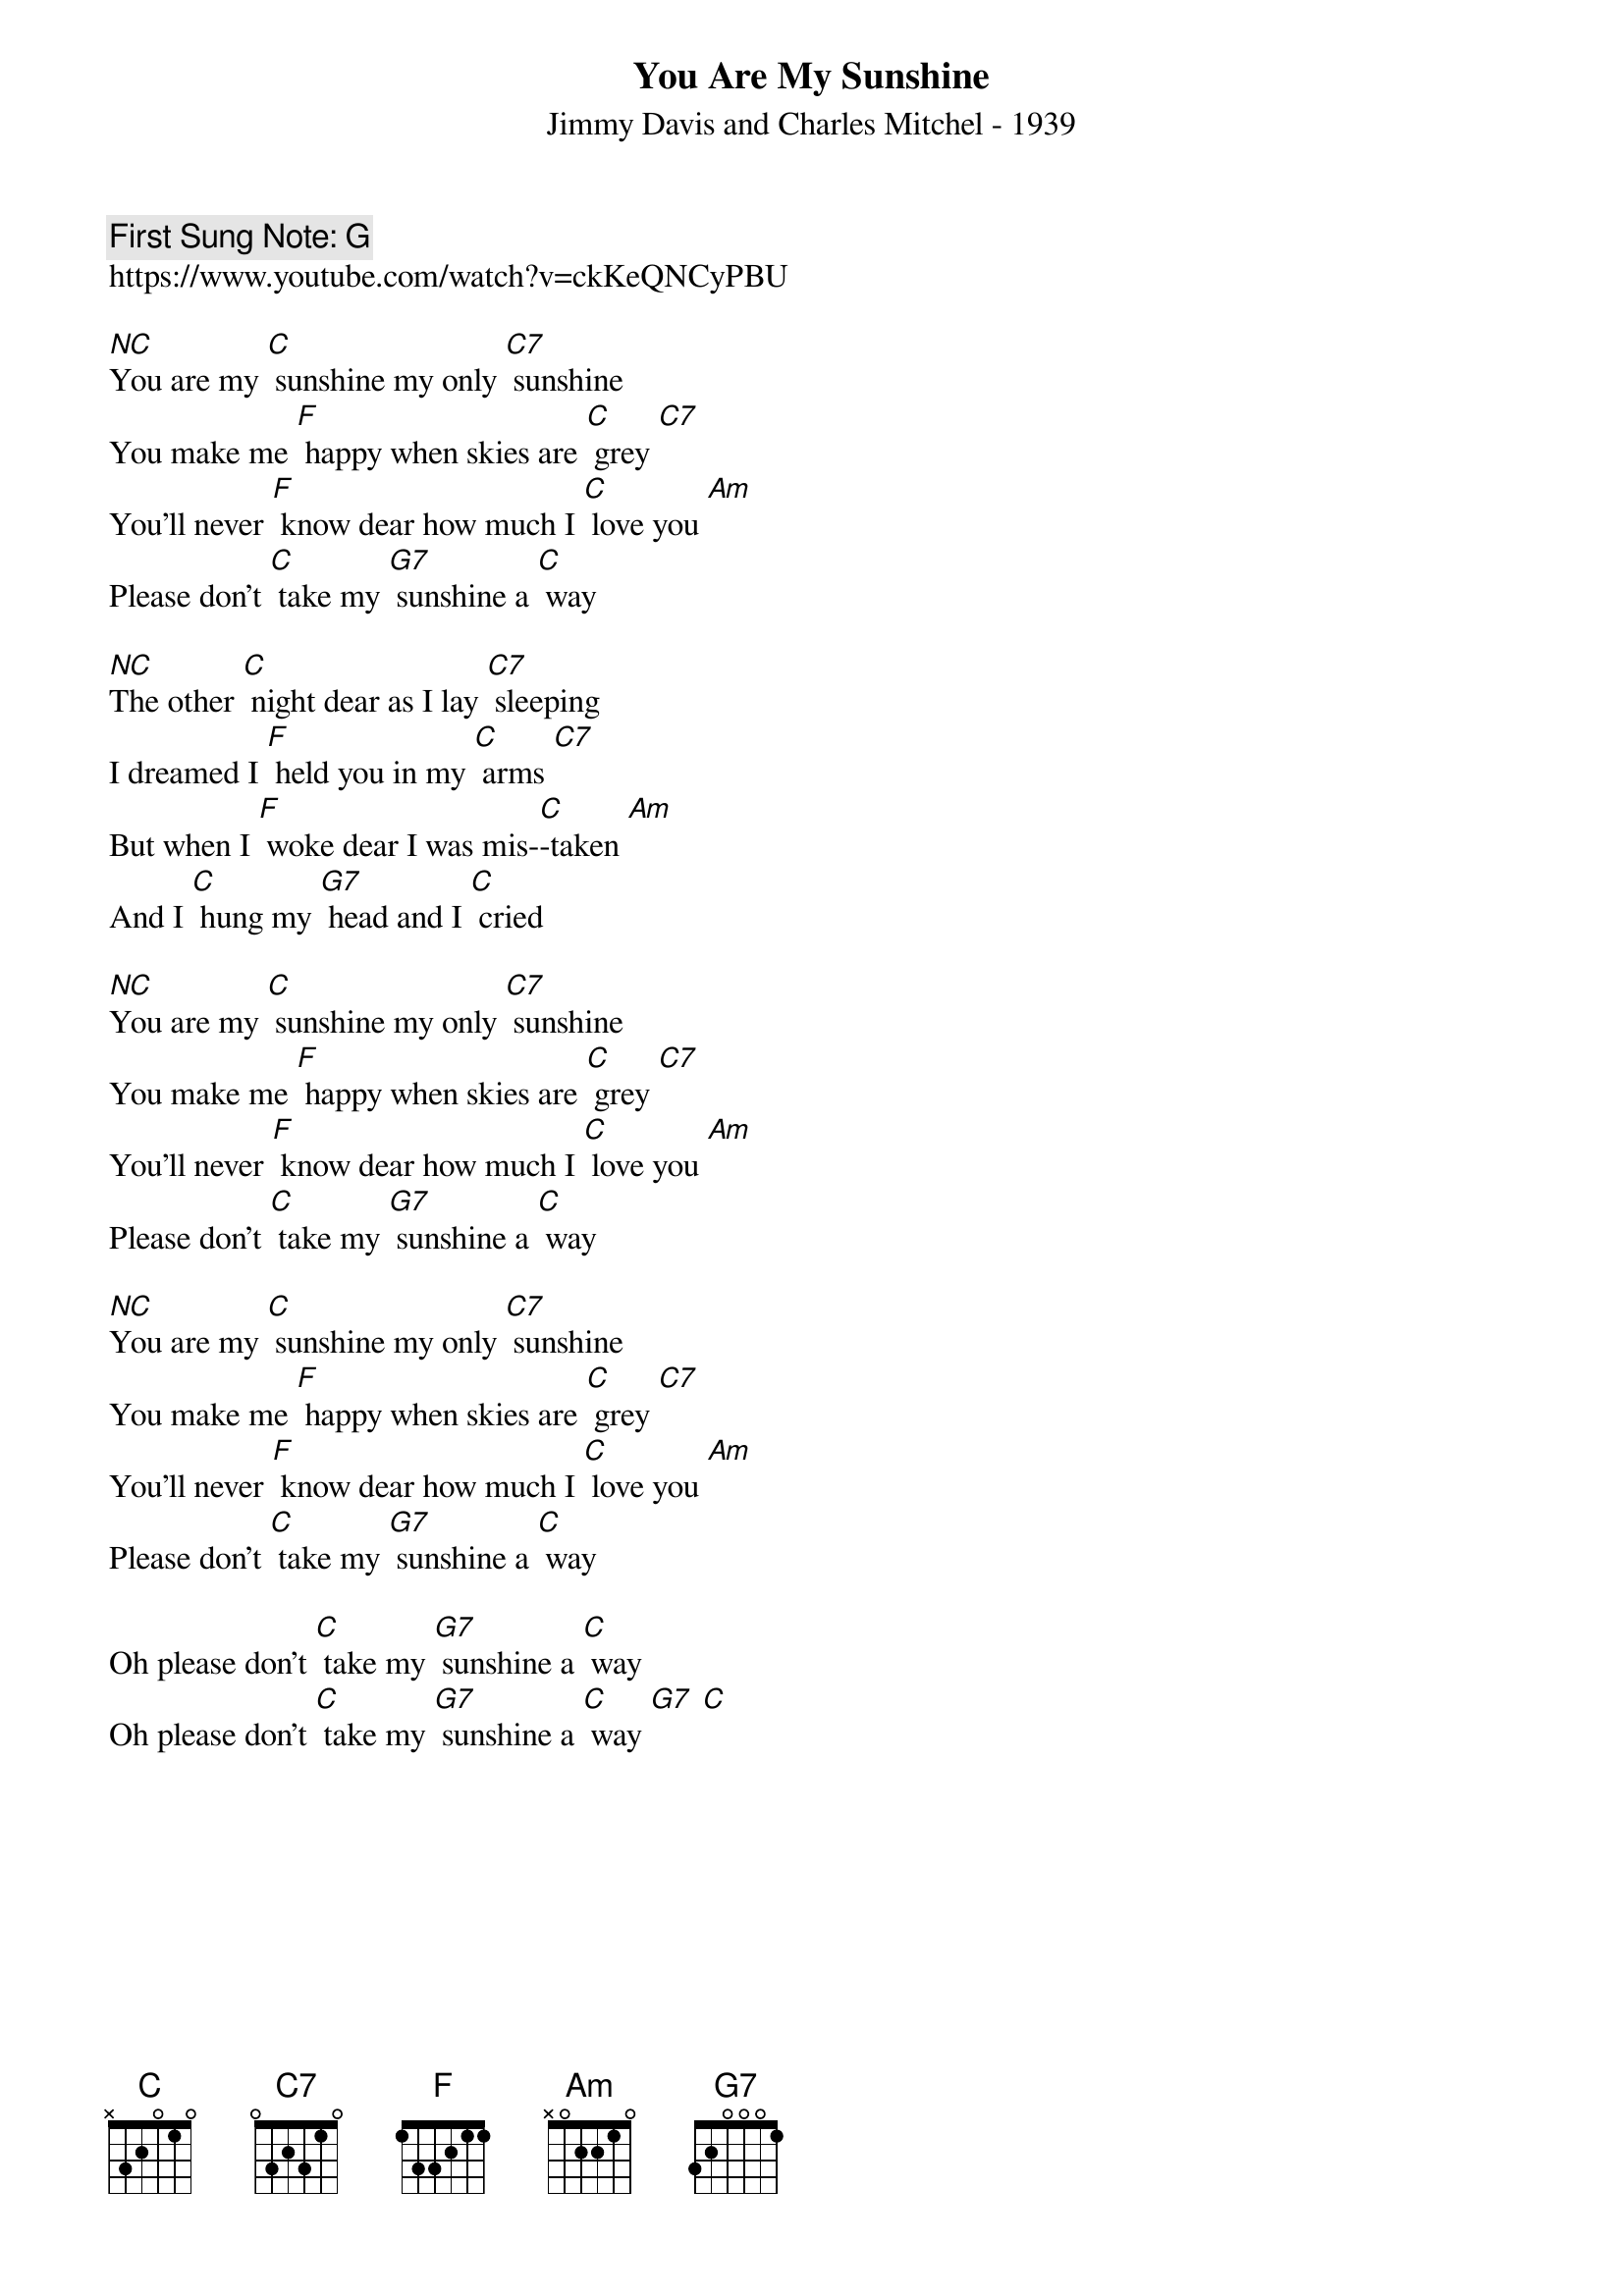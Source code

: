 {t:You Are My Sunshine}
{st: Jimmy Davis and Charles Mitchel - 1939}
{key: C}
{duration:120}
{time:4/4}
{tempo:100}
{book:SINGALONG}
{keywords:}
{c: First Sung Note: G }
https://www.youtube.com/watch?v=ckKeQNCyPBU

[NC]You are my [C] sunshine my only [C7] sunshine 
You make me [F] happy when skies are [C] grey [C7] 
You'll never [F] know dear how much I [C] love you [Am] 
Please don't [C] take my [G7] sunshine a [C] way 

[NC]The other [C] night dear as I lay [C7] sleeping 
I dreamed I [F] held you in my [C] arms [C7] 
But when I [F] woke dear I was mis-[C]-taken [Am] 
And I [C] hung my [G7] head and I [C] cried 

[NC]You are my [C] sunshine my only [C7] sunshine 
You make me [F] happy when skies are [C] grey [C7] 
You'll never [F] know dear how much I [C] love you [Am] 
Please don't [C] take my [G7] sunshine a [C] way 

[NC]You are my [C] sunshine my only [C7] sunshine 
You make me [F] happy when skies are [C] grey [C7] 
You'll never [F] know dear how much I [C] love you [Am] 
Please don't [C] take my [G7] sunshine a [C] way 

Oh please don't [C] take my [G7] sunshine a [C] way 
Oh please don't [C] take my [G7] sunshine a [C] way [G7] [C] 


